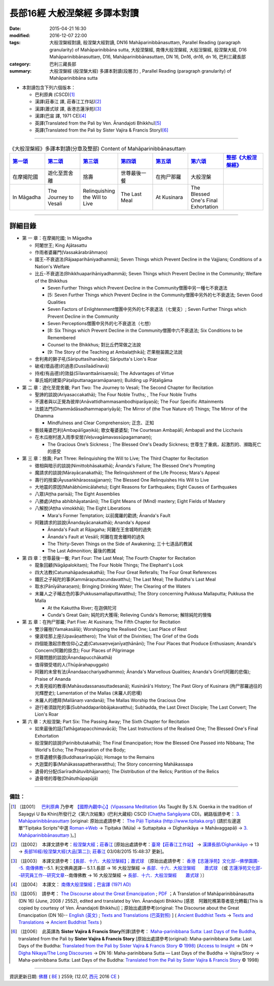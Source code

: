 長部16經 大般涅槃經 多譯本對讀
##############################

:date: 2015-04-21 16:30
:modified: 2016-12-07 22:00
:tags: 大般涅槃經對讀, 般涅槃大經對讀, DN16 Mahāparinibbānasuttaṃ, Parallel Reading (paragraph granularity) of Mahāparinibbāna sutta, 大般涅槃經, 南傳大般涅槃經, 大般湼槃經, 般涅槃大經, D16 Mahāparinibbānasuttaṃ, D16, Mahāparinibbānasuttaṃ, DN 16, Dn16, dn16, dn 16, 巴利三藏長部
:category: 巴利三藏長部
:summary: 大般涅槃經 (般涅槃大經) 多譯本對讀(段層次) , Parallel Reading (paragraph granularity) of Mahāparinibbāna sutta

- 本對讀包含下列六個版本：

  - 巴利原典 (CSCD)\ [1]_ \ 

  - 漢譯(莊春江 譯, 莊春江工作站)\ [2]_ \ 

  - 漢譯(蕭式球 譯, 香港志蓮淨苑)\ [3]_ \ 

  - 漢譯(巴宙 譯, 1971 CE)\ [4]_ \ 

  - 英譯(Translated from the Pali by Ven. Ānandajoti Bhikkhu)\ [5]_ \ 

  - 英譯(Translated from the Pali by Sister Vajira & Francis Story)\ [6]_ 

----------------------------------------

.. list-table:: 《大般涅槃經》多譯本對讀(分章及整部) Content of Mahāparinibbānasuttaṃ
   :widths: 14 14 14 14 14 14 16 
   :header-rows: 1

   * - `第一頌 <{filename}contrast-reading-chap1%zh.rst>`__
     - `第二頌 <{filename}contrast-reading-chap2%zh.rst>`__
     - `第三頌 <{filename}contrast-reading-chap3%zh.rst>`__
     - `第四頌 <{filename}contrast-reading-chap4%zh.rst>`__
     - `第五頌 <{filename}contrast-reading-chap5%zh.rst>`__
     - `第六頌 <{filename}contrast-reading-chap6%zh.rst>`__
     - `整部《大般涅槃經》 <{filename}contrast-reading-full-dn16%zh.rst>`__
   
   * - 在摩揭陀國
     - 遊化至毘舍離
     - 捨壽
     - 世尊最後一餐
     - 在拘尸那羅
     - 大般涅槃
     - 

   * - In Māgadha
     - The Journey to Vesali
     - Relinquishing the Will to Live
     - The Last Meal
     - At Kusinara
     - The Blessed One's Final Exhortation
     - 

---------------------------

詳細目錄
--------

- 第 一 章：在摩揭陀國; In Māgadha

  * 阿闍世王; King Ajātasattu

  * 作雨者婆羅門(Vassakārabrāhmaṇo)

  * 國王-不衰退法(Rājaaparihāniyadhammā); Seven Things which Prevent Decline in the Vajjians; Conditions of a Nation's Welfare

  * 比丘-不衰退法(Bhikkhuaparihāniyadhammā); Seven Things which Prevent Decline in the Community; Welfare of the Bhikkhus

    * Seven Further Things which Prevent Decline in the Community僧團中另一種七不衰退法

    * [5: Seven Further Things which Prevent Decline in the Community僧團中另外的七不衰退法; Seven Good Qualities

    * Seven Factors of Enlightenment僧團中另外的七不衰退法（七覺支）; Seven Further Things which Prevent Decline in the Community

    * Seven Perceptions僧團中另外的七不衰退法（七想）

    * [8: Six Things which Prevent Decline in the Community僧團中六不衰退法; Six Conditions to be Remembered

    * Counsel to the Bhikkhus; 對比丘們常做之法說

    * [9: The Story of the Teaching at Ambalaṭṭhikā]; 芒果樹苖圃之法說

  * 舍利弗的獅子吼(Sāriputtasīhanādo); Sāriputta's Lion's Roar

  * 破戒(壞品德)的過患(Dussīlaādīnavā) 

  * 持戒(有品德)的效益(Sīlavanttaānisaṃsā); The Advantages of Virtue

  * 華氏城的建築(Pāṭaliputtanagaramāpanaṃ); Building up Pāṭaligāma

- 第 二 章：遊化至毘舍離; Part Two: The Journey to Vesali; The Second Chapter for Recitation

  * 聖諦的談說(Ariyasaccakathā); The Four Noble Truths; , The Four Noble Truths

  * 不還者與以正覺為彼岸(Anāvattidhammasambodhiparāyaṇā); The Four Specific Attainments

  * 法鏡法門(Dhammādāsadhammapariyāyā); The Mirror of (the True Nature of) Things; The Mirror of the Dhamma

    * Mindfulness and Clear Comprehension; 正念、正知

  * 藝妓蓭婆巴利(Ambapālīgaṇikā); 歌女菴婆婆梨; The Courtesan Ambapālī; Ambapali and the Licchavis

  * 在木瓜樹村進入雨季安居(Veḷuvagāmavassūpagamanaṃ); 

    * The Gracious One’s Sickness ; The Blessed One's Deadly Sickness; 世尊生了重病，起激烈的、瀕臨死亡的感受

- 第 三 章：捨壽; Part Three: Relinquishing the Will to Live; The Third Chapter for Recitation

  * 徵相與暗示的談說(Nimittobhāsakathā); Ānanda's Failure; The Blessed One's Prompting

  * 魔請求的談說(Mārayācanakathā); The Relinquishment of the Life Process; Mara's Appeal

  * 壽行的捨棄(Āyusaṅkhāraossajjanaṃ); The Blessed One Relinquishes His Will to Live

  * 大地震的原因(Mahābhūmicālahetu); Eight Reasons for Earthquakes; Eight Causes of Earthquakes

  * 八眾(Aṭṭha parisā); The Eight Assemblies

  * 八勝處(Aṭṭha abhibhāyatanāni); The Eight Means of (Mind) mastery; Eight Fields of Mastery

  * 八解脫(Aṭṭha vimokkhā); The Eight Liberations

    * Mara's Former Temptation; 以前魔羅的勸誘; Ānanda's Fault

  * 阿難請求的談說(Ānandayācanakathā); Ananda's Appeal

    * Ānanda's Fault at Rājagaha; 阿難在王舍城時的過失

    * Ānanda's Fault at Vesālī; 阿難在毘舍離時的過失

    * The Thirty-Seven Things on the Side of Awakening; 三十七道品的教誡

    * The Last Admonition; 最後的教誡

- 第 四 章：世尊最後一餐; Part Four: The Last Meal; The Fourth Chapter for Recitation

  * 龍象回顧(Nāgāpalokitaṃ); The Four Noble Things; The Elephant's Look

  * 四大法教(Catumahāpadesakathā); The Four Great Referalls; The Four Great References
  
  * 鐵匠之子純陀的事(Kammāraputtacundavatthu); The Last Meal; The Buddha's Last Meal

  * 取水(Pānīyāharaṇaṃ); Bringing Drinking Water; The Clearing of the Waters

  * 末羅人之子晡古色的事(Pukkusamallaputtavatthu); The Story concerning Pukkusa Mallaputta; Pukkusa the Malla

    * At the Kakuttha River; 在迦俱陀河
    
    * Cunda's Great Gain; 純陀的大獲得; Relieving Cunda's Remorse; 解除純陀的懊悔

- 第 五 章：在拘尸那羅; Part Five: At Kusinara; The Fifth Chapter for Recitation

  * 雙沙羅樹(Yamakasālā); Worshipping the Realised One; Last Place of Rest

  * 優波哇那上座(Upavāṇatthero); The Visit of the Divinities; The Grief of the Gods

  * 四個能激起宗教信仰心之處(Catusaṃvejanīyaṭṭhānāni); The Four Places that Produce Enthusiasm; Ananda's Concern(阿難的掛念); Four Places of Pilgrimage

  * 阿難問題的談說(Ānandapucchākathā)

  * 值得領受塔的人(Thūpārahapuggalo)

  * 阿難的未曾有法(Ānandaacchariyadhammo); Ānanda's Marvellous Qualities; Ananda's Grief(阿難的悲傷); Praise of Ananda

  * 大善見經的教導(Mahāsudassanasuttadesanā); Kusinārā's History;  The Past Glory of Kusinara (拘尸那羅過往的光輝歷史); Lamentation of the Mallas (末羅人的悲嘆)

  * 末羅人的禮拜(Mallānaṃ vandanā); The Mallas Worship the Gracious One

  * 遊行者須跋陀的事(Subhaddaparibbājakavatthu); Subhadda, the Last Direct Disciple; The Last Convert; The Lion's Roar

- 第 六 章：大般涅槃; Part Six: The Passing Away; The Sixth Chapter for Recitation

  * 如來最後的話(Tathāgatapacchimavācā); The Last Instructions of the Realised One; The Blessed One's Final Exhortation
  
  * 般涅槃的談說(Parinibbutakathā);  The Final Emancipation; How the Blessed One Passed into Nibbana; The World's Echo; The Preparation of the Body; 

  * 世尊遺體供養(Buddhasarīrapūjā); Homage to the Remains

  * 大迦葉的事(Mahākassapattheravatthu); The Story concerning Mahākassapa

  * 遺骨的分配(Sarīradhātuvibhājanaṃ); The Distribution of the Relics; Partition of the Relics

  * 遺骨塔的尊敬(Dhātuthūpapūjā)

--------------

備註：
^^^^^^^

.. [1] 〔註001〕　 `巴利原典 <{filename}dn16-cscd%zh.rst>`__  乃參考 `【國際內觀中心】(Vipassana Meditation <http://www.dhamma.org/>`_ (As Taught By S.N. Goenka in the tradition of Sayagyi U Ba Khin)所發行之《第六次結集》(巴利大藏經) CSCD (`Chaṭṭha Saṅgāyana <http://www.tipitaka.org/chattha>`__ CD)。網路版請參考： `3. Mahāparinibbānasuttaṃ <http://www.tipitaka.org/romn/cscd/s0102m.mul2.xml>`__ [original: 原始出處請參考： `The Pāḷi Tipitaka (http://www.tipitaka.org/) <http://www.tipitaka.org/>`__ (請於左邊選單“Tipiṭaka Scripts”中選 `Roman→Web <http://www.tipitaka.org/romn/>`__ → Tipiṭaka (Mūla) → Suttapiṭaka → Dīghanikāya → Mahāvaggapāḷi → `3. Mahāparinibbānasuttaṃ <http://www.tipitaka.org/romn/cscd/s0102m.mul2.xml>`__ )。]

.. [2] 〔註002〕　本譯文請參考：`般涅槃大經；莊春江 <{filename}dn16-chuangcj%zh.rst>`__ [原始出處請參考：`臺灣【莊春江工作站】 <http://agama.buddhason.org/index.htm>`__ → `漢譯長部/Dīghanikāyo <http://agama.buddhason.org/DN/index.htm>`__ → 13 → `長部16經/般涅槃大經(大品[第二]); 莊春江 <http://agama.buddhason.org/DN/DN16.htm>`__ 03/08/2015 15:48:37 更新]。

.. [3] 〔註003〕　本譯文請參考：`【長部．十六．大般湼槃經】；蕭式球 <{filename}dn16-siusk%zh.rst>`__ 〔原始出處請參考： `香港【志蓮淨苑】文化部--佛學園圃--5. 南傳佛教 <http://www.chilin.edu.hk/edu/report_section.asp?section_id=5>`__--5.1. 利文佛典選譯-- 5.1.1.長部 → 16 大般湼槃經 → `長部．十六．大般湼槃經　　蕭式球 <http://www.chilin.edu.hk/edu/report_section_detail.asp?section_id=59&id=359>`__ （或 `志蓮淨苑文化部--研究員工作--研究文章 <http://www.chilin.edu.hk/edu/work_paragraph.asp>`__--南傳佛教 → 16 大般湼槃經 → `長部．十六．大般湼槃經　　蕭式球 <http://www.chilin.edu.hk/edu/work_paragraph_detail.asp?id=359>`__ ）〕

.. [4] 〔註004〕　本譯文： `南傳大般涅槃經；巴宙譯 (1971 AD) <{filename}dn16-pachow-full%zh.rst>`__ 

.. [5] 〔註005〕　請參考： `The Discourse about the Great Emancipation <{static}/extra/tipitaka/sutta/digha/aanandajoti/index-TheDiscourse_about_theGreatEmancipation.html>`__ ;  `PDF <{static}/extra/tipitaka/sutta/digha/aanandajoti/dn16-anandajoti-Eng.pdf>`__ ；A Translation of Mahāparinibbānasutta (DN 16) (June, 2008 / 2552), edited and translated by Ven. Ānandajoti Bhikkhu [感恩　阿難陀樵第尊者慈允轉載(This is copied by courtesy of Ven. Ānandajoti Bhikkhu)]；原始出處請參考(original: The Discourse about the Great Emancipation (DN 16)-- `English (英文) <http://www.ancient-buddhist-texts.net/English-Texts/Great-Emancipation/index.htm>`__ ; `Texts and Translations (巴英對照) <http://www.ancient-buddhist-texts.net/Texts-and-Translations/Mahaparinibbanasuttam/index.htm>`__ ] ( `Ancient Buddhist Texts <http://www.ancient-buddhist-texts.net/>`__  →  `Texts and Translations <http://www.ancient-buddhist-texts.net/Texts-and-Translations/TT-index.htm>`__ → `Ancient Buddhist Texts <http://www.ancient-buddhist-texts.net/index.htm>`__ )

.. [6] 〔註006〕　此英譯為 **Sister Vajira & Francis Story**\ 所譯(請參考： `Maha-parinibbana Sutta: Last Days of the Buddha <{filename}dn16-vaji%zh.rst>`__, translated from the Pali by **Sister Vajira & Francis Story** [原始出處請參考(original): Maha-parinibbana Sutta: Last Days of the Buddha: `Translated from the Pali by Sister Vajira & Francis Story © 1998) <http://www.accesstoinsight.org/tipitaka/dn/dn.16.1-6.vaji.html>`__ (`Access to Insight <http://www.accesstoinsight.org/>`__ → DN → `Digha Nikaya/The Long Discourses <http://www.accesstoinsight.org/tipitaka/dn/index.html>`__ → DN 16: Maha-parinibbana Sutta — Last Days of the Buddha → Vajira/Story → Maha-parinibbana Sutta: Last Days of the Buddha: `Translated from the Pali by Sister Vajira & Francis Story <http://www.accesstoinsight.org/tipitaka/dn/dn.16.1-6.vaji.html>`__ © 1998)

------

資訊更新日期: `佛曆 <http://zh.wikipedia.org/wiki/%E4%BD%9B%E6%9B%86>`__ ( `BE <http://en.wikipedia.org/wiki/Buddhist_calendar>`__ ) 2559; (12.07, `西元 <http://zh.wikipedia.org/wiki/%E5%85%AC%E5%85%83>`__ 2016 `CE <http://en.wikipedia.org/wiki/Common_Era>`__ )

..
  2023-08-08 rev. replace filename with static to match "gramma"
  12.07 add: 資訊更新日期: 佛曆 (BE) 2559; (12.07, 西元 2016 CE)
  11.14 add: dn16-vaji%zh.rst, dn16-cscd%zh.rst, dn16-chuangcj%zh.rst, 
        dn16-siusk%zh.rst (dn.16.1-6.vaji.html) for footnote; ver. memo; 
        rev.  各頌細目 & old: `The Discourse about the Great Emancipation (DN 16) <http://www.dhammatalks.net/ancient_buddhist_texts/Texts-and-ranslations/Mahaparinibbanasuttam/index.htm>`__ ( `Dhamma Talks <http://www.dhammatalks.net/>`__ (((((0))))) Attaining PEACE with KNOWING & SEEING a Handful of Leaves)]
  11.02 simplify onto footnote        
  10-27 rev.: dn16-pachow-full%zh.rst
  06.01 remove (巴利系佛教史綱　第六章　聖典　二　摘錄) to template-- (theme/templates/layout/co… 
  05.18 delete link of pdf for itself and add {filename} for some files
  05.12 rev. correct linking of 巴利系佛教史綱　第六章　聖典　二　摘錄
  2016-04-01 舊文移植：長部16經 大般涅槃經 多譯本對讀
  ------
  05.31 rev. correct linking of 巴利系佛教史綱　第六章　聖典　二　摘錄
  created from 03.18 2015